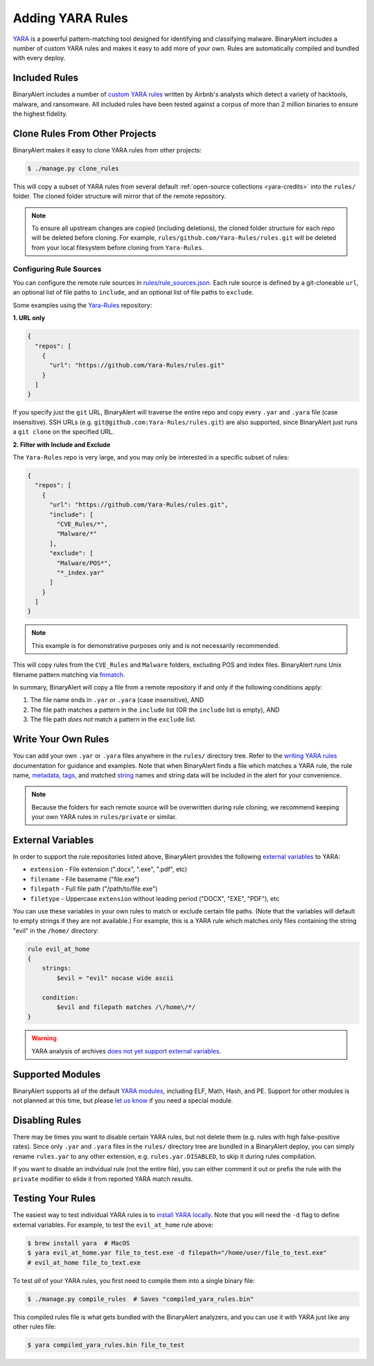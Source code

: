 Adding YARA Rules
=================
`YARA <http://virustotal.github.io/yara/>`_ is a powerful pattern-matching tool designed for identifying and classifying malware. BinaryAlert includes a number of custom YARA rules and makes it easy to add more of your own. Rules are automatically compiled and bundled with every deploy.


Included Rules
--------------
BinaryAlert includes a number of `custom YARA rules <https://github.com/airbnb/binaryalert/tree/master/rules/public>`_  written by Airbnb's analysts which detect a variety of hacktools, malware, and ransomware. All included rules have been tested against a corpus of more than 2 million binaries to ensure the highest fidelity.


.. _clone-yara-rules:

Clone Rules From Other Projects
-------------------------------
BinaryAlert makes it easy to clone YARA rules from other projects:

.. code-block:: bash

  $ ./manage.py clone_rules

This will copy a subset of YARA rules from several default :ref:`open-source collections <yara-credits>` into the ``rules/`` folder.
The cloned folder structure will mirror that of the remote repository.

.. note:: To ensure all upstream changes are copied (including deletions), the cloned folder structure for each repo will be deleted before cloning. For example, ``rules/github.com/Yara-Rules/rules.git`` will be deleted from your local filesystem before cloning from ``Yara-Rules``.

Configuring Rule Sources
........................

You can configure the remote rule sources in `rules/rule_sources.json <https://github.com/airbnb/binaryalert/blob/master/rules/rule_sources.json>`_. Each rule source is defined by a git-cloneable ``url``, an optional list of file paths to ``include``, and an optional list of file paths to ``exclude``.

Some examples using the `Yara-Rules <https://github.com/Yara-Rules/rules>`_ repository:

**1. URL only**

.. code-block:: json

    {
      "repos": [
        {
          "url": "https://github.com/Yara-Rules/rules.git"
        }
      ]
    }

If you specify just the ``git`` URL, BinaryAlert will traverse the entire repo and copy every ``.yar`` and ``.yara`` file (case insensitive).
SSH URLs (e.g. ``git@github.com:Yara-Rules/rules.git``) are also supported, since BinaryAlert just runs a ``git clone`` on the specified URL.

**2. Filter with Include and Exclude**

The ``Yara-Rules`` repo is very large, and you may only be interested in a specific subset of rules:

.. code-block:: json

    {
      "repos": [
        {
          "url": "https://github.com/Yara-Rules/rules.git",
          "include": [
            "CVE_Rules/*",
            "Malware/*"
          ],
          "exclude": [
            "Malware/POS*",
            "*_index.yar"
          ]
        }
      ]
    }

.. note:: This example is for demonstrative purposes only and is not necessarily recommended.

This will copy rules from the ``CVE_Rules`` and ``Malware`` folders, excluding POS and index files. BinaryAlert runs Unix filename pattern matching via `fnmatch <https://docs.python.org/3.6/library/fnmatch.html>`_.

In summary, BinaryAlert will copy a file from a remote repository if and only if the following conditions apply:

1. The file name ends in ``.yar`` or ``.yara`` (case insensitive), AND
2. The file path matches a pattern in the ``include`` list (OR the ``include`` list is empty), AND
3. The file path *does not* match a pattern in the ``exclude`` list.

Write Your Own Rules
--------------------
You can add your own ``.yar`` or ``.yara`` files anywhere in the ``rules/`` directory tree. Refer to the `writing YARA rules <http://yara.readthedocs.io/en/latest/writingrules.html>`_ documentation for guidance and examples. Note that when BinaryAlert finds a file which matches a YARA rule, the rule name, `metadata <http://yara.readthedocs.io/en/latest/writingrules.html#metadata>`_, `tags <http://yara.readthedocs.io/en/latest/writingrules.html#rule-tags>`_, and matched `string <http://yara.readthedocs.io/en/latest/writingrules.html#strings>`_ names and string data will be included in the alert for your convenience.

.. note:: Because the folders for each remote source will be overwritten during rule cloning, we recommend keeping your own YARA rules in ``rules/private`` or similar.

.. _external-variables:

External Variables
------------------
In order to support the rule repositories listed above, BinaryAlert provides the following `external variables <http://yara.readthedocs.io/en/latest/writingrules.html#external-variables>`_ to YARA:

* ``extension`` - File extension (".docx", ".exe", ".pdf", etc)
* ``filename`` - File basename ("file.exe")
* ``filepath`` - Full file path ("/path/to/file.exe")
* ``filetype`` - Uppercase ``extension`` without leading period ("DOCX", "EXE", "PDF"), etc

You can use these variables in your own rules to match or exclude certain file paths. (Note that the variables will default to empty strings if they are not available.) For example, this is a YARA rule which matches only files containing the string "evil" in the ``/home/`` directory:

.. code-block:: none

  rule evil_at_home
  {
      strings:
          $evil = "evil" nocase wide ascii

      condition:
          $evil and filepath matches /\/home\/*/
  }

.. warning:: YARA analysis of archives `does not yet support external variables <https://github.com/BayshoreNetworks/yextend/issues/17>`_.

.. _supported_yara_modules:

Supported Modules
-----------------
BinaryAlert supports all of the default `YARA modules <http://yara.readthedocs.io/en/latest/modules.html>`_, including ELF, Math, Hash, and PE. Support for other modules is not planned at this time, but please `let us know <https://github.com/airbnb/binaryalert/issues>`_ if you need a special module.


Disabling Rules
---------------
There may be times you want to disable certain YARA rules, but not delete them (e.g. rules with high false-positive rates). Since only ``.yar`` and ``.yara`` files in the ``rules/`` directory tree are bundled in a BinaryAlert deploy, you can simply rename ``rules.yar`` to any other extension, e.g. ``rules.yar.DISABLED``, to skip it during rules compilation.

If you want to disable an individual rule (not the entire file), you can either comment it out or prefix the rule with the ``private`` modifier to elide it from reported YARA match results.


.. _testing_yara_rules:

Testing Your Rules
------------------
The easiest way to test individual YARA rules is to `install YARA locally <http://yara.readthedocs.io/en/latest/gettingstarted.html#getting-started>`_. Note that you will need the ``-d`` flag to define external variables. For example, to test the ``evil_at_home`` rule above:

.. code-block:: bash

  $ brew install yara  # MacOS
  $ yara evil_at_home.yar file_to_test.exe -d filepath="/home/user/file_to_test.exe"
  # evil_at_home file_to_text.exe

To test *all* of your YARA rules, you first need to compile them into a single binary file:

.. code-block:: bash

  $ ./manage.py compile_rules  # Saves "compiled_yara_rules.bin"

This compiled rules file is what gets bundled with the BinaryAlert analyzers, and you can use it with YARA just like any other rules file:

.. code-block:: bash

  $ yara compiled_yara_rules.bin file_to_test
